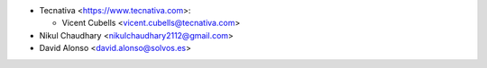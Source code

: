 * Tecnativa <https://www.tecnativa.com>:

  * Vicent Cubells <vicent.cubells@tecnativa.com>

* Nikul Chaudhary <nikulchaudhary2112@gmail.com>
* David Alonso <david.alonso@solvos.es>
